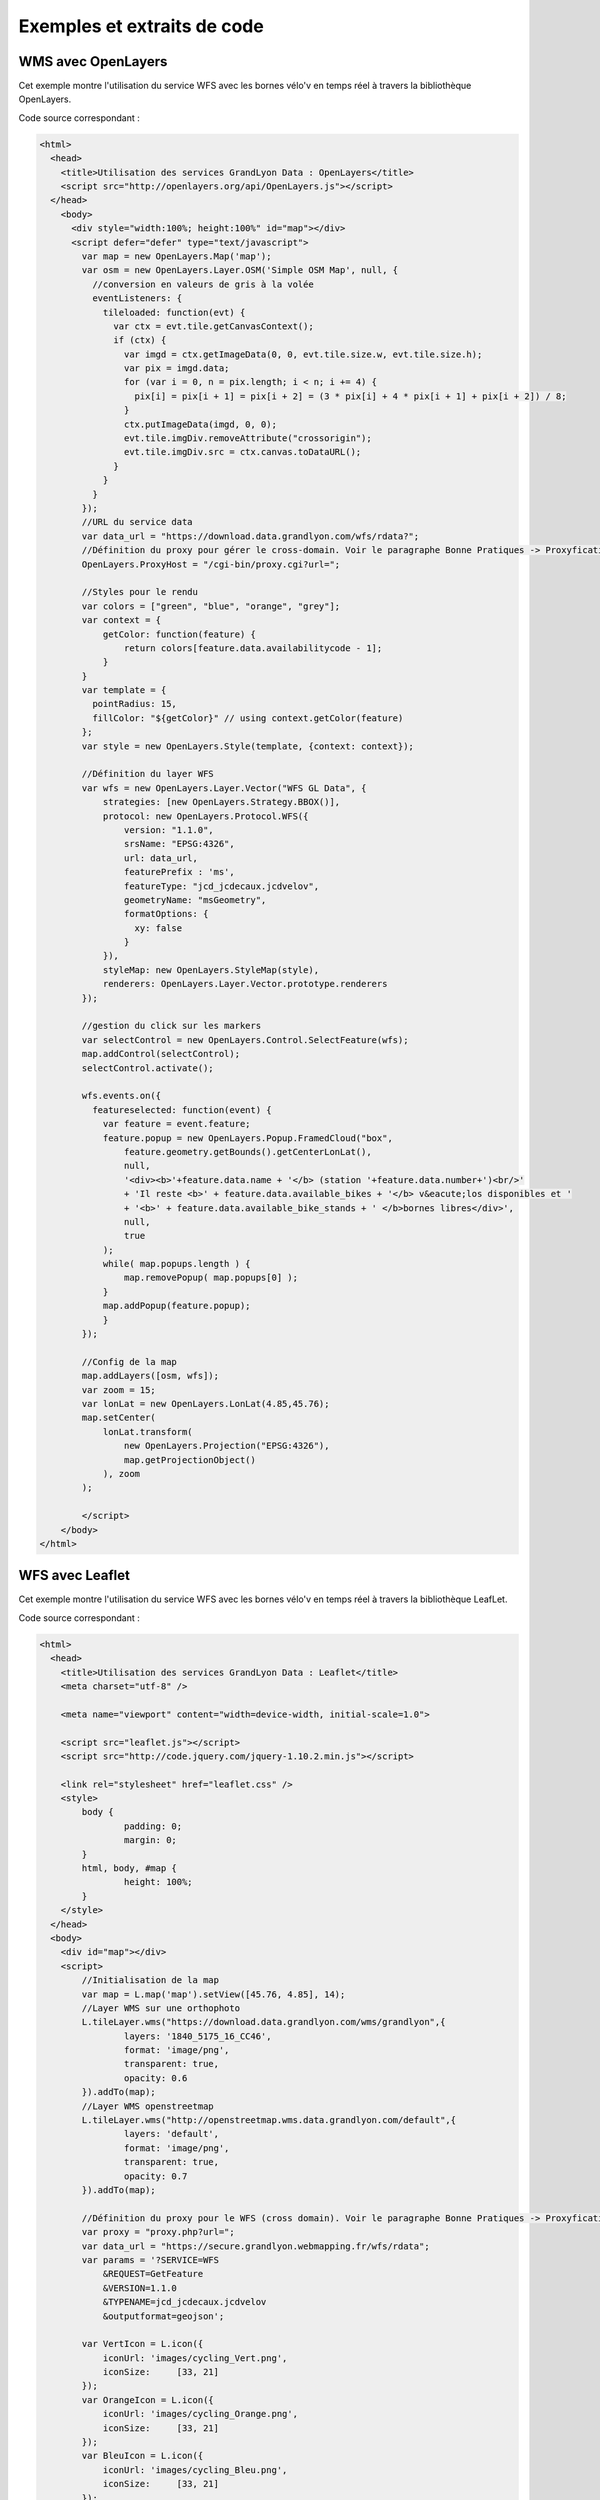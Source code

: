 .. _exemples:

Exemples et extraits de code
==============================

WMS avec OpenLayers
-------------------
Cet exemple montre l'utilisation du service WFS avec les bornes vélo'v en temps réel à travers la bibliothèque OpenLayers.

.. image:: _static/openlayers.png

Code source correspondant :

.. code-block:: html

    <html>
      <head>
        <title>Utilisation des services GrandLyon Data : OpenLayers</title>
        <script src="http://openlayers.org/api/OpenLayers.js"></script>
      </head>
        <body>
          <div style="width:100%; height:100%" id="map"></div>
          <script defer="defer" type="text/javascript">
            var map = new OpenLayers.Map('map');
            var osm = new OpenLayers.Layer.OSM('Simple OSM Map', null, {
              //conversion en valeurs de gris à la volée
              eventListeners: {
                tileloaded: function(evt) {
                  var ctx = evt.tile.getCanvasContext();
                  if (ctx) {
                    var imgd = ctx.getImageData(0, 0, evt.tile.size.w, evt.tile.size.h);
                    var pix = imgd.data;
                    for (var i = 0, n = pix.length; i < n; i += 4) {
                      pix[i] = pix[i + 1] = pix[i + 2] = (3 * pix[i] + 4 * pix[i + 1] + pix[i + 2]) / 8;
                    }
                    ctx.putImageData(imgd, 0, 0);
                    evt.tile.imgDiv.removeAttribute("crossorigin");
                    evt.tile.imgDiv.src = ctx.canvas.toDataURL();
                  }
                }
              }
            });
            //URL du service data
            var data_url = "https://download.data.grandlyon.com/wfs/rdata?";
            //Définition du proxy pour gérer le cross-domain. Voir le paragraphe Bonne Pratiques -> Proxyfication pour plus d'information
            OpenLayers.ProxyHost = "/cgi-bin/proxy.cgi?url=";
            
            //Styles pour le rendu
            var colors = ["green", "blue", "orange", "grey"];
            var context = {
                getColor: function(feature) {  
                    return colors[feature.data.availabilitycode - 1];
                }
            }  
            var template = {
              pointRadius: 15,
              fillColor: "${getColor}" // using context.getColor(feature)
            };
            var style = new OpenLayers.Style(template, {context: context});
            
            //Définition du layer WFS
            var wfs = new OpenLayers.Layer.Vector("WFS GL Data", {
                strategies: [new OpenLayers.Strategy.BBOX()],
                protocol: new OpenLayers.Protocol.WFS({
                    version: "1.1.0",
                    srsName: "EPSG:4326",
                    url: data_url,
                    featurePrefix : 'ms',
                    featureType: "jcd_jcdecaux.jcdvelov",
                    geometryName: "msGeometry",
                    formatOptions: {
                      xy: false
                    }
                }),
                styleMap: new OpenLayers.StyleMap(style),
                renderers: OpenLayers.Layer.Vector.prototype.renderers
            });
                     
            //gestion du click sur les markers
            var selectControl = new OpenLayers.Control.SelectFeature(wfs);
            map.addControl(selectControl);
            selectControl.activate();
            
            wfs.events.on({ 
              featureselected: function(event) {
                var feature = event.feature;
                feature.popup = new OpenLayers.Popup.FramedCloud("box",
                    feature.geometry.getBounds().getCenterLonLat(),
                    null,
                    '<div><b>'+feature.data.name + '</b> (station '+feature.data.number+')<br/>'
                    + 'Il reste <b>' + feature.data.available_bikes + '</b> v&eacute;los disponibles et '
                    + '<b>' + feature.data.available_bike_stands + ' </b>bornes libres</div>',
                    null,
                    true
                );
                while( map.popups.length ) {
                    map.removePopup( map.popups[0] );
                }
                map.addPopup(feature.popup);
                }
            });
    
            //Config de la map
            map.addLayers([osm, wfs]);
            var zoom = 15;
            var lonLat = new OpenLayers.LonLat(4.85,45.76);
            map.setCenter(
                lonLat.transform(
                    new OpenLayers.Projection("EPSG:4326"),
                    map.getProjectionObject()
                ), zoom
            ); 
    
            </script>
        </body>
    </html>


WFS avec Leaflet
----------------
Cet exemple montre l'utilisation du service WFS avec les bornes vélo'v en temps réel à travers la bibliothèque LeafLet.

.. image:: _static/leaflet.png

Code source correspondant :

.. code-block:: html

    <html>
      <head>
        <title>Utilisation des services GrandLyon Data : Leaflet</title>
        <meta charset="utf-8" />

        <meta name="viewport" content="width=device-width, initial-scale=1.0">
                
        <script src="leaflet.js"></script>
        <script src="http://code.jquery.com/jquery-1.10.2.min.js"></script>
        
        <link rel="stylesheet" href="leaflet.css" />
        <style>
            body {
                    padding: 0;
                    margin: 0;
            }
            html, body, #map {
                    height: 100%;
            }
        </style>
      </head>
      <body>
        <div id="map"></div>
        <script>
            //Initialisation de la map
            var map = L.map('map').setView([45.76, 4.85], 14);
            //Layer WMS sur une orthophoto
            L.tileLayer.wms("https://download.data.grandlyon.com/wms/grandlyon",{
                    layers: '1840_5175_16_CC46',
                    format: 'image/png',
                    transparent: true,    
                    opacity: 0.6       
            }).addTo(map);
            //Layer WMS openstreetmap
            L.tileLayer.wms("http://openstreetmap.wms.data.grandlyon.com/default",{
                    layers: 'default',
                    format: 'image/png', 
                    transparent: true,    
                    opacity: 0.7       
            }).addTo(map);
            
            //Définition du proxy pour le WFS (cross domain). Voir le paragraphe Bonne Pratiques -> Proxyfication pour plus d'information
            var proxy = "proxy.php?url=";
            var data_url = "https://secure.grandlyon.webmapping.fr/wfs/rdata";
            var params = '?SERVICE=WFS
                &REQUEST=GetFeature
                &VERSION=1.1.0
                &TYPENAME=jcd_jcdecaux.jcdvelov
                &outputformat=geojson';
            
            var VertIcon = L.icon({
                iconUrl: 'images/cycling_Vert.png',
                iconSize:     [33, 21]
            });
            var OrangeIcon = L.icon({
                iconUrl: 'images/cycling_Orange.png',
                iconSize:     [33, 21]
            });
            var BleuIcon = L.icon({
                iconUrl: 'images/cycling_Bleu.png',
                iconSize:     [33, 21]
            });
            var GrisIcon = L.icon({
                iconUrl: 'images/cycling_Gris.png',
                iconSize:     [33, 21]
            });
		
            $.get(proxy + encodeURIComponent(data_url + params), function(json){
                var obj = $.parseJSON(json);
                // Add markers
                for(i=0;i<obj.features.length;i++) {
                    //create feature from json
                    var ftr = obj.features[i];
                    // set marker options from properties
                    var options = {
                        gid: ftr.properties.gid,
                        number: ftr.properties.number,
                        name: ftr.properties.name,
                        available_bikes: ftr.properties.available_bikes,
                        available_bike_stands: ftr.properties.available_bike_stands
                    };
                    //set marker icon from availability
                    switch(ftr.properties.availability){
                        case 'Vert':
                            options.icon = VertIcon;
                            break;
                        case 'Orange':
                            options.icon = OrangeIcon;
                            break;
                        case 'Bleu' :
                            options.icon = BleuIcon;
                            break;
                        default :
                            options.icon = GrisIcon;
                    }
                    //ajout du marker à la map
                    var point = L.marker(
                        [ftr.geometry.coordinates[1],ftr.geometry.coordinates[0]],
                        options
                    ).addTo(map);
                    //définition de la popup sur le click
                    point.bindPopup(
                        '<b>'+ point.options.name + '</b> (station '+point.options.number+')<br/>'
                        + 'Il reste <b>' + point.options.available_bikes + '</b> v&eacute;los disponibles'
                        + ' et <b>' + point.options.available_bike_stands + ' </b>bornes libres',
                        {
                        closeButton: false
                        }
                    );
                        
                }
            });

            </script>
        </body>
    </html>


KML avec l'API Maps de Google
------------------------------------

Cet exemple montre l'utilisation du service KML avec les bornes vélo'v à travers l'API Google Maps v3. Nécessite une clé pour l'API.

.. image:: _static/google.png

Code source correspondant :

.. code-block:: html
   
    <html>
      <head>
        <title>Utilisation des services GrandLyon Data : Google API</title>
        <meta name="viewport" content="initial-scale=1.0, user-scalable=no" />
        <style type="text/css">
          html { height: 100% }
          body { height: 100%; margin: 0; padding: 0 }
          #map-canvas { height: 100% }
        </style>
        <script type="text/javascript"
            src="https://maps.googleapis.com/maps/api/js?key=API_KEY&sensor=false">
        </script>
    
        <script type="text/javascript">
          function initialize() {
            //Init map
            var mapOptions = {
              center: new google.maps.LatLng(45.76, 4.85),
              zoom: 13
            };
            var map = new google.maps.Map(document.getElementById("map-canvas"),
                mapOptions);
            
            //Ajout WMS sur l'aménagement cyclable
            var urlWMS = "https://download.data.grandlyon.com/wms/grandlyon?"
                    + "&REQUEST=GetMap&SERVICE=WMS&VERSION=1.3.0&CRS=EPSG:4171"
                    + "&LAYERS=pvo_patrimoine_voirie.pvoamenagementcyclable"
                    + "&FORMAT=image/png&TRANSPARENT=TRUE&WIDTH=256&HEIGHT=256";
            //L'API Google Map ne gère pas directement le WMS, il faut passer par un ImageMapType        
            var WMS_Layer = new google.maps.ImageMapType({
                getTileUrl: function (coord, zoom) {
                    var projection = map.getProjection();
                    var zoomfactor = Math.pow(2, zoom);
                    var LL_upperleft = projection.fromPointToLatLng(
                        new google.maps.Point(
                            coord.x * 256 / zoomfactor,
                            coord.y * 256 / zoomfactor
                        )
                    );
                    var LL_lowerRight = projection.fromPointToLatLng(
                        new google.maps.Point(
                            (coord.x + 1) * 256 / zoomfactor,
                            (coord.y + 1) * 256 / zoomfactor
                        )
                    );
                    var bbox =  "&bbox="
                        + LL_lowerRight.lat() + "," + LL_upperleft.lng() + ","
                        + LL_upperleft.lat() + "," + LL_lowerRight.lng();						   
                    var url = urlWMS + bbox;
                    return url;
                },
                tileSize: new google.maps.Size(256, 256),
                isPng: true
            });
            
            map.overlayMapTypes.push(WMS_Layer);
            
            //Ajout KML layer
            var KML_Layer = new google.maps.KmlLayer({
              url: 'https://download.data.grandlyon.com/kml/grandlyon/?'
                +'request=layer&typename=pvo_patrimoine_voirie.pvostationvelov'
            });
            KML_Layer.setMap(map);
      
          }
          google.maps.event.addDomListener(window, 'load', initialize);
        </script>
        
      </head>
      <body>
        <div id="map-canvas"/>
      </body>
    </html>
    
    
Utilisation du WCS
-------------------
Cet exemple montre l'utilisation du service WCS pour obtenir une ortophoto sur une zone de travail.

**Phase 1** : lecture des capacités du service

https://download.data.grandlyon.com/wcs/grandlyon?SERVICE=WCS&REQUEST=GetCapabilities&VERSION=1.0.0

.. code-block:: xml

	<WCS_Capabilities xmlns="http://www.opengis.net/wcs" xmlns:xlink="http://www.w3.org/1999/xlink" xmlns:gml="http://www.opengis.net/gml" xmlns:xsi="http://www.w3.org/2001/XMLSchema-instance" version="1.0.0" updateSequence="0" xsi:schemaLocation="http://www.opengis.net/wcs http://schemas.opengis.net/wcs/1.0.0/wcsCapabilities.xsd">
		<Service>
			<description>
			Base de la plateforme d'intégration de données géographiques du Grand Lyon. Données sous Licence Ouverte (Etalab).
			</description>
			<name>MapServer WCS</name>
			<label>Serveur WCS du GrandLyon</label>
			<responsibleParty>
				<individualName>Diffusion de données et géoservices</individualName>
				<organisationName>
				Grand Lyon - Direction des systèmes d'informations et de télécommunications
				</organisationName>
				<positionName>owner</positionName>
				<contactInfo>
				<address>
					<deliveryPoint>20, rue du Lac - BP 31 03</deliveryPoint>
					<city>Lyon cedex 03</city>
					<administrativeArea>Rhône-Alpes</administrativeArea>
					<postalCode>69399</postalCode>
					<country>France</country>
					<electronicMailAddress>smartdata@grandlyon.org</electronicMailAddress>
				</address>
				<onlineResource xlink:type="simple" xlink:href="https://download.data.grandlyon.com/wcs/grandlyon"/>
				</contactInfo>
			</responsibleParty>
			<fees>no conditions apply</fees>
			<accessConstraints>None</accessConstraints>
		</Service>
		<Capability>...</Capability>
		<ContentMetadata>
			<CoverageOfferingBrief>
				<name>Ortho2009_vue_ensemble_16cm_CC46</name>
				<lonLatEnvelope srsName="urn:ogc:def:crs:OGC:1.3:CRS84">
					<gml:pos>4.66488945660669 45.5384488998787</gml:pos>
					<gml:pos>5.17955354166403 45.9426997122181</gml:pos>
				</lonLatEnvelope>
			</CoverageOfferingBrief>
			<CoverageOfferingBrief>
				<name>1830_5155_16_CC46</name>
				<lonLatEnvelope srsName="urn:ogc:def:crs:OGC:1.3:CRS84">
					<gml:pos>4.66596079716618 45.5819080900619</gml:pos>
					<gml:pos>4.73140908341002 45.6278468986858</gml:pos>
				</lonLatEnvelope>
			</CoverageOfferingBrief>
			<CoverageOfferingBrief>...</CoverageOfferingBrief>
		</ContentMetadata>
	</WCS_Capabilities>
	
**Phase 2** : détail d'une coverage 

https://download.data.grandlyon.com/wcs/grandlyon?SERVICE=WCS&REQUEST=DescribeCoverage&VERSION=1.0.0&COVERAGE=1830_5155_16_CC46

.. code-block:: xml

	<CoverageDescription xmlns="http://www.opengis.net/wcs" xmlns:xlink="http://www.w3.org/1999/xlink" xmlns:gml="http://www.opengis.net/gml" xmlns:xsi="http://www.w3.org/2001/XMLSchema-instance" version="1.0.0" updateSequence="0" xsi:schemaLocation="http://www.opengis.net/wcs http://schemas.opengis.net/wcs/1.0.0/describeCoverage.xsd">
		<CoverageOffering>
			<name>1830_5155_16_CC46</name>
			<lonLatEnvelope srsName="urn:ogc:def:crs:OGC:1.3:CRS84">
				<gml:pos>4.66596079716618 45.5819080900619</gml:pos>
				<gml:pos>4.73140908341002 45.6278468986858</gml:pos>
			</lonLatEnvelope>
			<domainSet>
				<spatialDomain>
					<gml:Envelope srsName="EPSG:4326">
						<gml:pos>4.66596079716618 45.5819080900619</gml:pos>
						<gml:pos>4.73140908341002 45.6278468986858</gml:pos>
					</gml:Envelope>
					<gml:Envelope srsName="EPSG:3946">
						<gml:pos>1830000 5155000</gml:pos>
						<gml:pos>1835000 5160000</gml:pos>
					</gml:Envelope>
					<gml:RectifiedGrid dimension="2">
						<gml:limits>
							<gml:GridEnvelope>
								<gml:low>0 0</gml:low>
								<gml:high>31249 31249</gml:high>
							</gml:GridEnvelope>
						</gml:limits>
						<gml:axisName>x</gml:axisName>
						<gml:axisName>y</gml:axisName>
						<gml:origin>
							<gml:pos>1830000 5160000</gml:pos>
						</gml:origin>
						<gml:offsetVector>0.16 0</gml:offsetVector>
						<gml:offsetVector>0 -0.16</gml:offsetVector>
					</gml:RectifiedGrid>
				</spatialDomain>
			</domainSet>
			<supportedCRSs>
				<requestResponseCRSs>EPSG:3946</requestResponseCRSs>
				<nativeCRSs>EPSG:3946</nativeCRSs>
			</supportedCRSs>
			<supportedFormats>
				<formats>GTiff</formats>
			</supportedFormats>
			<supportedInterpolations default="nearest neighbor">
				<interpolationMethod>nearest neighbor</interpolationMethod>
				<interpolationMethod>bilinear</interpolationMethod>
			</supportedInterpolations>
		</CoverageOffering>
	</CoverageDescription>

**Phase 3** : obtention de l'image sur une zone

https://download.data.grandlyon.com/wcs/grandlyon?SERVICE=WCS&VERSION=1.0.0&REQUEST=GetCoverage&FORMAT=GTiff&COVERAGE=1830_5155_16_CC46&BBOX=1832784,5156714.08000000007450581,1834141.43999999994412065,5158023.36000000033527613&CRS=EPSG:3946&RESPONSE_CRS=EPSG:3946&WIDTH=849&HEIGHT=819

.. image:: _static/wcs_result.png


Utilisation du service CSW
--------------------------

Cet exemple montre l'utilisation du service CSW pour obtenir des informations sur les métadonnées.

**Etape 1** : lecture des capacités du service

https://download.data.grandlyon.com/catalogue/srv/fre/csw?version=2.0.2&request=GetCapabilities&service=CSW

Exemple de présentation du XML reçu (plugin CSW dans QGIS) : 

.. image:: _static/csw_getCapabilities.png

**Etapes 2** : recherche sur des mots clés (Réseaux de transport)

Requête POST : https://download.data.grandlyon.com/catalogue/srv/fre/csw
avec dans le data du POST : 

.. code-block:: xml

	<?xml version="1.0" ?>
	<csw:GetRecords maxRecords="10" outputFormat="application/xml" outputSchema="http://www.opengis.net/cat/csw/2.0.2" resultType="results" service="CSW" version="2.0.2" xmlns:csw="http://www.opengis.net/cat/csw/2.0.2" xmlns:ogc="http://www.opengis.net/ogc" xmlns:xsi="http://www.w3.org/2001/XMLSchema-instance" xsi:schemaLocation="http://www.opengis.net/cat/csw/2.0.2 http://schemas.opengis.net/csw/2.0.2/CSW-discovery.xsd">
		<csw:Query typeNames="csw:Record">
			<csw:ElementSetName>full</csw:ElementSetName>
			<csw:Constraint version="1.1.0">
				<ogc:Filter>
					<ogc:PropertyIsLike escapeChar="\" singleChar="_" wildCard="%">
						<ogc:PropertyName>csw:AnyText</ogc:PropertyName>
						<ogc:Literal>Réseaux de transport</ogc:Literal>
					</ogc:PropertyIsLike>
				</ogc:Filter>
			</csw:Constraint>
		</csw:Query>
	</csw:GetRecords> 
	
	
Extrait du XML obtenu en retour :

.. code-block:: xml

	<?xml version="1.0" encoding="UTF-8"?>
	<csw:GetRecordsResponse xmlns:csw="http://www.opengis.net/cat/csw/2.0.2" xmlns:xsi="http://www.w3.org/2001/XMLSchema-instance" xsi:schemaLocation="http://www.opengis.net/cat/csw/2.0.2 http://schemas.opengis.net/csw/2.0.2/CSW-discovery.xsd">
	  <csw:SearchStatus timestamp="2015-11-06T16:36:24" />
	  <csw:SearchResults numberOfRecordsMatched="47" numberOfRecordsReturned="10" elementSet="full" nextRecord="11">
	    <csw:Record xmlns:ows="http://www.opengis.net/ows" xmlns:geonet="http://www.fao.org/geonetwork" xmlns:dc="http://purl.org/dc/elements/1.1/">
	      <dc:title xmlns:dct="http://purl.org/dc/terms/">Alertes accessibilitÃ© du rÃ©seau TCL</dc:title>
	      <dc:creator xmlns:dct="http://purl.org/dc/terms/">256900994</dc:creator>
	      <dc:subject xmlns:dct="http://purl.org/dc/terms/">RÃ©seaux de transport</dc:subject>
	      <dc:subject xmlns:dct="http://purl.org/dc/terms/">Services d'utilitÃ© publique et services publics</dc:subject>
	      <dc:description xmlns:dct="http://purl.org/dc/terms/">Les alertes accessibilitÃ© recensent les ascenseurs et escaliers mÃ©caniques actuellement indisponibles dans les stations de mÃ©tro et de tramway Ã©quipÃ©es du rÃ©seau TCL.</dc:description>
	      <dc:publisher xmlns:dct="http://purl.org/dc/terms/">SYTRAL</dc:publisher>
	      <dc:type xmlns:dct="http://purl.org/dc/terms/">nonGeographicDataset</dc:type>
	      <dc:format xmlns:dct="http://purl.org/dc/terms/">application/json</dc:format>
	      <dc:format xmlns:dct="http://purl.org/dc/terms/">text/csv</dc:format>
	      <dc:format xmlns:dct="http://purl.org/dc/terms/">csv (taille : 2 Ko)</dc:format>
	      <dc:source xmlns:dct="http://purl.org/dc/terms/">DonnÃ©es provenant de la base gÃ©ographique et topologique TCL SYTRAL.</dc:source>
	      <dc:language xmlns:dct="http://purl.org/dc/terms/">fre</dc:language>
	      <dc:relation xmlns:dct="http://purl.org/dc/terms/">https://download.data.grandlyon.com/ws/rdata/tcl_sytral.tclalerteaccessibilite/all.json</dc:relation>
	      <dc:relation xmlns:dct="http://purl.org/dc/terms/">https://download.data.grandlyon.com/files/rdata/tcl_sytral.tclalerteaccessibilite/alerte_accessibilite.csv</dc:relation>
	      <dc:relation xmlns:dct="http://purl.org/dc/terms/">https://download.data.grandlyon.com/files/grandlyon/LicenceEngagee.pdf</dc:relation>
	      <dc:coverage xmlns:dct="http://purl.org/dc/terms/">North 45.917, South 45.55, East 5.067, West 4.681. GRAND LYON</dc:coverage>
	      <dc:rights xmlns:dct="http://purl.org/dc/terms/">Licence EngagÃ©e</dc:rights>
	      <dc:rights xmlns:dct="http://purl.org/dc/terms/">Pas de restriction d'accÃ¨s public selon INSPIRE</dc:rights>
	      <dct:created xmlns:dct="http://purl.org/dc/terms/">2014-12-04</dct:created>
	      <dct:dateSubmitted xmlns:dct="http://purl.org/dc/terms/">2015-02-02</dct:dateSubmitted>
	      <dct:isPartOf xmlns:dct="http://purl.org/dc/terms/">16a9a657-e938-484e-a067-5cdacd7a0419</dct:isPartOf>
	      <dct:accessRights xmlns:dct="http://purl.org/dc/terms/">Free access with registration</dct:accessRights>
	      <dct:accrualPeriodicity xmlns:dct="http://purl.org/dc/terms/">continuous</dct:accrualPeriodicity>
	      <dct:modified xmlns:dct="http://purl.org/dc/terms/">2015-11-06T00:02:26</dct:modified>
	      <dc:identifier xmlns:dct="http://purl.org/dc/terms/">4721ec9e-86c8-4687-8713-f406290949ad</dc:identifier>
	      <ows:BoundingBox crs="urn:x-ogc:def:crs:EPSG:6.11:4326">
	        <ows:LowerCorner>45.55 4.681</ows:LowerCorner>
	        <ows:UpperCorner>45.917 5.067</ows:UpperCorner>
	      </ows:BoundingBox>
	    </csw:Record>
	    <csw:Record xmlns:ows="http://www.opengis.net/ows" xmlns:geonet="http://www.fao.org/geonetwork" xmlns:dc="http://purl.org/dc/elements/1.1/" xmlns:dct="http://purl.org/dc/terms/">
	      <dc:identifier>58f93af3-a651-4cbd-bd9d-b4562f8d404d</dc:identifier>
	      <dc:date>2015-11-06T00:04:55</dc:date>
	      <dc:title>Lignes de mÃ©tro et funiculaire du rÃ©seau TCL</dc:title>
	      <dc:type>dataset</dc:type>
	      <dc:subject>RÃ©seaux de transport</dc:subject>
	      <dc:subject>Services d'utilitÃ© publique et services publics</dc:subject>
	      <dc:subject>transportation</dc:subject>
	      <dc:format />
	      <dct:abstract>La reprÃ©sentation graphique des lignes de mÃ©tro et de funiculaire du rÃ©seau TCL est un objet linÃ©aire qui localise la ligne et son parcours de terminus Ã  terminus.
	La reprÃ©sentation graphique des lignes est caractÃ©risÃ©e par des informations de gestion (identifiant, numÃ©ro de ligne et sens, libellÃ©, unitÃ© de transport, couleur du tracÃ©, famille de transport) et de tracÃ©s (polylignes de terminus Ã  terminus).</dct:abstract>
	      <dc:description>La reprÃ©sentation graphique des lignes de mÃ©tro et de funiculaire du rÃ©seau TCL est un objet linÃ©aire qui localise la ligne et son parcours de terminus Ã  terminus.
	La reprÃ©sentation graphique des lignes est caractÃ©risÃ©e par des informations de gestion (identifiant, numÃ©ro de ligne et sens, libellÃ©, unitÃ© de transport, couleur du tracÃ©, famille de transport) et de tracÃ©s (polylignes de terminus Ã  terminus).</dc:description>
	      <dc:rights>license</dc:rights>
	      <dc:language>fre</dc:language>
	      <dc:source>DonnÃ©es provenant de la base gÃ©ographique et topologique TCL SYTRAL.</dc:source>
	      <dc:relation>16a9a657-e938-484e-a067-5cdacd7a0419</dc:relation>
	      <dc:format />
	      <ows:BoundingBox crs="urn:ogc:def:crs:EPSG::RGF93 / CC46 (EPSG:3946)">
	        <ows:LowerCorner>5.1410943067093 45.486705557736</ows:LowerCorner>
	        <ows:UpperCorner>4.629545313738 45.945335689366</ows:UpperCorner>
	      </ows:BoundingBox>
	      <dc:URI protocol="DB:POSTGIS" name="tcl_sytral.tcllignemf" description="Lignes de mÃ©tro et funiculaire du rÃ©seau TCL">jdbc:postgresql://postgis_tr:5432/grandlyon:$gl69@rdata</dc:URI>
	      <dc:URI protocol="OGC:WMS" name="tcl_sytral.tcllignemf" description="Lignes de mÃ©tro et funiculaire du rÃ©seau TCL (OGC:WMS)">https://download.data.grandlyon.com/wms/rdata</dc:URI>
	      <dc:URI protocol="OGC:WFS" name="tcl_sytral.tcllignemf" description="Lignes de mÃ©tro et funiculaire du rÃ©seau TCL (OGC:WFS)">https://download.data.grandlyon.com/wfs/rdata</dc:URI>
	      <dc:URI protocol="WWW:LINK-1.0-http--link" name="tcl_sytral.tcllignemf/all.json" description="Description des donnÃ©es dans le format texte JSON">https://download.data.grandlyon.com/ws/rdata/tcl_sytral.tcllignemf/all.json</dc:URI>
	      <dc:URI protocol="WWW:LINK-1.0-http--link" name="Licence Ouverte" description="Description des conditions d'utilisation de la Licence Ouverte">https://download.data.grandlyon.com/files/grandlyon/LicenceOuverte.pdf</dc:URI>
	      <dc:URI protocol="image/png" name="thumbnail">https://download.data.grandlyon.com/catalogue/srv/fre/resources.get?uuid=58f93af3-a651-4cbd-bd9d-b4562f8d404d&amp;fname=funimetrotrac_s.png</dc:URI>
	      <dc:URI protocol="image/png" name="large_thumbnail">https://download.data.grandlyon.com/catalogue/srv/fre/resources.get?uuid=58f93af3-a651-4cbd-bd9d-b4562f8d404d&amp;fname=funimetrotrac.png</dc:URI>
	    </csw:Record>
	   <csw:Record xmlns:ows="http://www.opengis.net/ows" xmlns:geonet="http://www.fao.org/geonetwork" xmlns:dc="http://purl.org/dc/elements/1.1/">
	   ...
	    </csw:Record>
	  </csw:SearchResults>
	</csw:GetRecordsResponse> 

Exemple de présentation du résultat (plugin CSW dans QGIS) : 

.. image:: _static/csw_getRecords1.png


**Etapes 3** : recherche sur des mots clés (Transport, Bus) et une zone géographique

Requête POST : https://download.data.grandlyon.com/catalogue/srv/fre/csw
avec dans le data du POST : 

.. code-block:: xml

	<?xml version="1.0" ?>
	<csw:GetRecords maxRecords="10" outputFormat="application/xml" outputSchema="http://www.opengis.net/cat/csw/2.0.2" resultType="results" service="CSW" version="2.0.2" xmlns:csw="http://www.opengis.net/cat/csw/2.0.2" xmlns:gml311="http://www.opengis.net/gml" xmlns:ogc="http://www.opengis.net/ogc" xmlns:xsi="http://www.w3.org/2001/XMLSchema-instance" xsi:schemaLocation="http://www.opengis.net/cat/csw/2.0.2 http://schemas.opengis.net/csw/2.0.2/CSW-discovery.xsd">
		<csw:Query typeNames="csw:Record">
			<csw:ElementSetName>full</csw:ElementSetName>
			<csw:Constraint version="1.1.0">
				<ogc:Filter>
					<ogc:And>
						<ogc:BBOX>
							<ogc:PropertyName>ows:BoundingBox</ogc:PropertyName>
							<gml311:Envelope>
								<gml311:lowerCorner>4.7027853 45.597999</gml311:lowerCorner>
								<gml311:upperCorner>4.7191596 45.609031</gml311:upperCorner>
							</gml311:Envelope>
						</ogc:BBOX>
						<ogc:PropertyIsLike escapeChar="\" singleChar="_" wildCard="%">
							<ogc:PropertyName>csw:AnyText</ogc:PropertyName>
							<ogc:Literal>Transport, Bus</ogc:Literal>
						</ogc:PropertyIsLike>
					</ogc:And>
				</ogc:Filter>
			</csw:Constraint>
		</csw:Query>
	</csw:GetRecords> 

Exemple de présentation du résultat (plugin CSW dans QGIS) : 

.. image:: _static/csw_getRecords2.png
